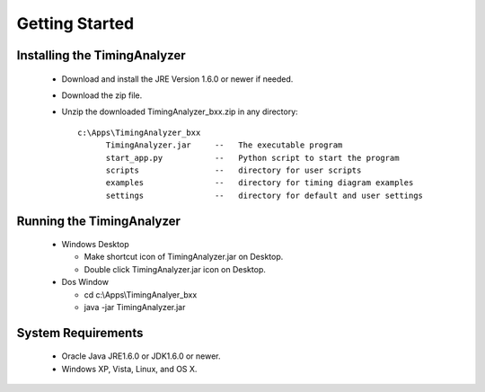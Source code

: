 
Getting Started
===============

Installing the TimingAnalyzer
-----------------------------

 * Download and install the JRE Version 1.6.0 or newer if needed.
 * Download the zip file.
 * Unzip the downloaded TimingAnalyzer_bxx.zip in any directory::

    c:\Apps\TimingAnalyzer_bxx
          TimingAnalyzer.jar     --   The executable program
          start_app.py           --   Python script to start the program
          scripts                --   directory for user scripts
          examples               --   directory for timing diagram examples 
          settings               --   directory for default and user settings


Running the TimingAnalyzer
--------------------------

 * Windows Desktop

   * Make shortcut icon of TimingAnalyzer.jar on Desktop.
   * Double click TimingAnalyzer.jar icon on Desktop.

 * Dos Window

   * cd c:\\Apps\\TimingAnalyer_bxx
   * java -jar TimingAnalyzer.jar


System Requirements
-------------------

 * Oracle Java JRE1.6.0 or JDK1.6.0 or newer.
 * Windows XP, Vista, Linux, and OS X.


